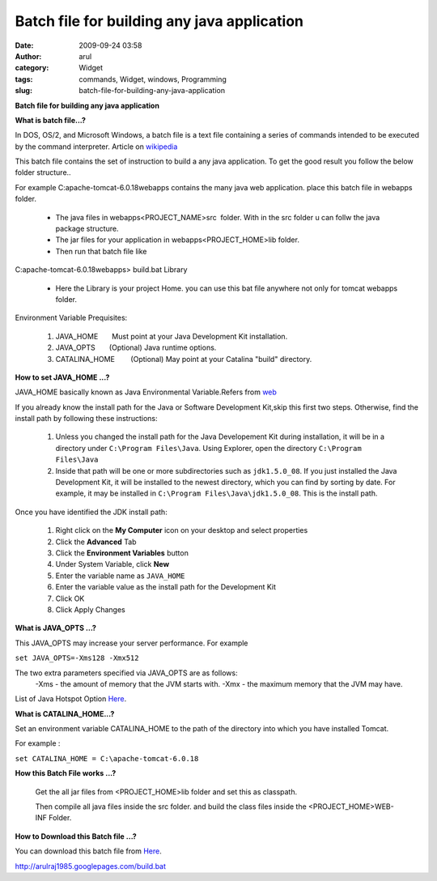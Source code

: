 Batch file for building any java application
############################################
:date: 2009-09-24 03:58
:author: arul
:category: Widget
:tags: commands, Widget, windows, Programming
:slug: batch-file-for-building-any-java-application

**Batch file for building any java application**

|image0|

**What is batch file...?**

In DOS, OS/2, and Microsoft Windows, a batch file is a text file
containing a series of commands intended to be executed by the command
interpreter. Article on
`wikipedia <http://en.wikipedia.org/wiki/Batch_file>`__

This batch file contains the set of instruction to build a any java application. To get the good result you follow the below folder structure..

For example C:\apache-tomcat-6.0.18\webapps contains the many java web
application. place this batch file in webapps folder.

  -  The java files in webapps\<PROJECT_NAME>\src\  folder. With
     in the src folder u can follw the java package structure.
  -  The jar files for your application in
     webapps\<PROJECT_HOME>\lib folder.
  -  Then run that batch file like

C:\apache-tomcat-6.0.18\webapps> build.bat Library

  -  Here the Library is your project Home. you can use this bat file
     anywhere not only for tomcat webapps folder.

Environment Variable Prequisites:

  #. JAVA_HOME       Must point at your Java Development Kit
     installation.
  #. JAVA_OPTS       (Optional) Java runtime options.
  #. CATALINA_HOME        (Optional) May point at your Catalina
     "build" directory.

**How to set JAVA_HOME ...?**

JAVA_HOME basically known as Java Environmental Variable.Refers from
`web <http://confluence.atlassian.com/display/CONF26/Set+JAVA_HOME+variable+in+Windows>`__

If you already know the install path for the Java or Software
Development Kit,skip this first two steps. Otherwise, find the install
path by following these instructions:

    #. Unless you changed the install path for the Java Developement Kit
       during installation, it will be in a directory under
       ``C:\Program Files\Java``. Using Explorer, open the directory
       ``C:\Program Files\Java``
    #. Inside that path will be one or more subdirectories such as
       ``jdk1.5.0_08``. If you just installed the Java Development Kit,
       it will be installed to the newest directory, which you can find
       by sorting by date. For example, it may be installed in
       ``C:\Program Files\Java\jdk1.5.0_08``. This is the install path.

Once you have identified the JDK install path:

  #. Right click on the **My Computer** icon on your desktop and
     select properties
  #. Click the **Advanced** Tab
  #. Click the **Environment Variables** button
  #. Under System Variable, click **New**
  #. Enter the variable name as ``JAVA_HOME``
  #. Enter the variable value as the install path for the Development
     Kit
  #. Click OK
  #. Click Apply Changes

|image1|

**What is JAVA_OPTS ...?**

This JAVA_OPTS may increase your server performance. For example

``set JAVA_OPTS=-Xms128 -Xmx512``

The two extra parameters specified via JAVA_OPTS are as follows:
  -Xms - the amount of memory that the JVM starts with.
  -Xmx - the maximum memory that the JVM may have.

List of Java Hotspot Option `Here <http://java.sun.com/javase/technologies/hotspot/vmoptions.jsp>`__.

**What is CATALINA_HOME...?**

Set an environment variable CATALINA_HOME to the path of the directory
into which you have installed Tomcat.

For example :

``set CATALINA_HOME = C:\apache-tomcat-6.0.18``

**How this Batch File works ...?**

  Get the all jar files from <PROJECT_HOME>\lib folder and set this as classpath.
  
  Then compile all java files inside the src folder. and build the
  class files inside the <PROJECT_HOME>\WEB-INF Folder.

**How to Download this Batch file ...?**

You can download this batch file from `Here <http://arulraj1985.googlepages.com/build.bat>`__.

http://arulraj1985.googlepages.com/build.bat

.. |image0| image:: http://2.bp.blogspot.com/_X5tq9y9xv2s/Srs4KNLAw0I/AAAAAAAAAFw/YgXxL4EMQe0/s400/MS-DOS-Batch-File.png
   :target: http://2.bp.blogspot.com/_X5tq9y9xv2s/Srs4KNLAw0I/AAAAAAAAAFw/YgXxL4EMQe0/s1600-h/MS-DOS-Batch-File.png
.. |image1| image:: http://3.bp.blogspot.com/_X5tq9y9xv2s/Srs-dTRgMzI/AAAAAAAAAF4/VzLWmytRU4A/s400/JAVA_HOME.jpg
   :target: http://3.bp.blogspot.com/_X5tq9y9xv2s/Srs-dTRgMzI/AAAAAAAAAF4/VzLWmytRU4A/s1600-h/JAVA_HOME.jpg
